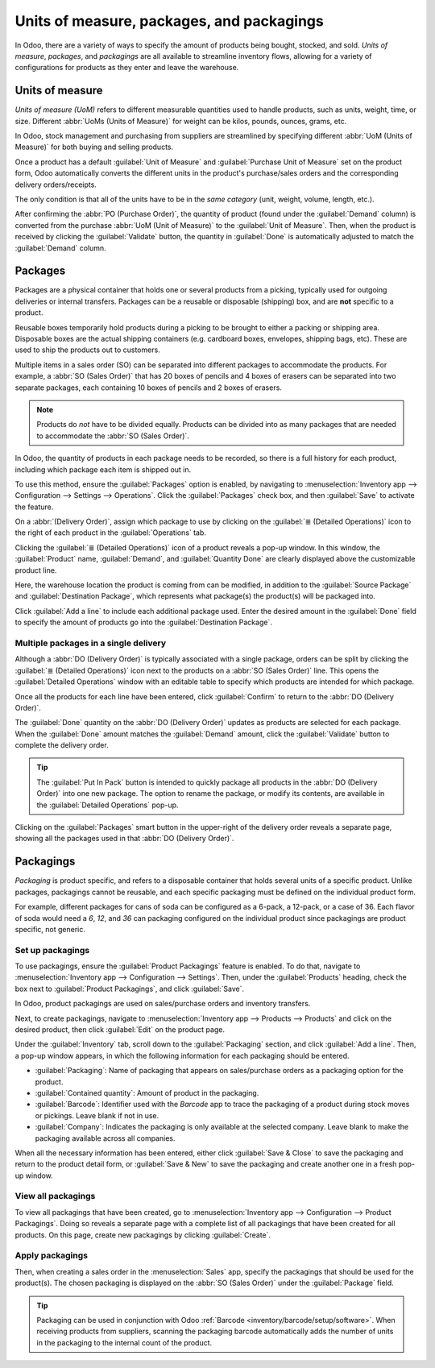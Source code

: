 ==========================================
Units of measure, packages, and packagings
==========================================

In Odoo, there are a variety of ways to specify the amount of products being bought, stocked, and
sold. *Units of measure*, *packages*, and *packagings* are all available to streamline inventory
flows, allowing for a variety of configurations for products as they enter and leave the warehouse.

Units of measure
================

*Units of measure (UoM)* refers to different measurable quantities used to handle products, such as
units, weight, time, or size. Different :abbr:`UoMs (Units of Measure)` for weight can be kilos,
pounds, ounces, grams, etc.

In Odoo, stock management and purchasing from suppliers are streamlined by specifying different
:abbr:`UoM (Units of Measure)` for both buying and selling products.

.. image:: usage/uom-on-product-form.png
   :align: center
   :alt: Specify unit of measure for selling a product vs purchasing.

Once a product has a default :guilabel:`Unit of Measure` and :guilabel:`Purchase Unit of Measure`
set on the product form, Odoo automatically converts the different units in the product's
purchase/sales orders and the corresponding delivery orders/receipts.

The only condition is that all of the units have to be in the *same category* (unit, weight, volume,
length, etc.).

.. example::
   On the product form for `Rope`, the following fields are set as:

   - :guilabel:`Unit of Measure` in `ft` (feet), and
   - :guilabel:`Purchase Unit of Measure` in `cm` (centimeters).

   Because the vendor sells rope in `cm`, the purchase :guilabel:`UoM ` is used to represent the
   quantity on the :abbr:`PO (Purchase Order)`.

   .. image:: usage/purchase-rope-in-cm.png
      :align: center
      :alt: Display purchase order for the product, rope, in centimeters.

After confirming the :abbr:`PO (Purchase Order)`, the quantity of product (found under the
:guilabel:`Demand` column) is converted from the purchase :abbr:`UoM (Unit of Measure)` to the
:guilabel:`Unit of Measure`. Then, when the product is received by clicking the :guilabel:`Validate`
button, the quantity in :guilabel:`Done` is automatically adjusted to match the :guilabel:`Demand`
column.

.. example::
   On the receipt for `Rope`, the quantities are automatically converted from `500 cm` to
   `16.40 ft`— the :guilabel:`Unit of Measure`.

   .. image:: usage/receive-rope-in-ft.png
      :align: center
      :alt: Rope quantity is converted from cm to ft during warehouse reception.

.. seealso::
   :ref:`Unit of measure <inventory/management/products/units_of_measure>`

Packages
========

Packages are a physical container that holds one or several products from a picking, typically used
for outgoing deliveries or internal transfers. Packages can be a reusable or disposable (shipping)
box, and are **not** specific to a product.

Reusable boxes temporarily hold products during a picking to be brought to either a packing or
shipping area. Disposable boxes are the actual shipping containers (e.g. cardboard boxes, envelopes,
shipping bags, etc). These are used to ship the products out to customers.

Multiple items in a sales order (SO) can be separated into different packages to accommodate the
products. For example, a :abbr:`SO (Sales Order)` that has 20 boxes of pencils and 4 boxes of
erasers can be separated into two separate packages, each containing 10 boxes of pencils and 2 boxes
of erasers.

.. note::
   Products do *not* have to be divided equally. Products can be divided into as many packages that
   are needed to accommodate the :abbr:`SO (Sales Order)`.

In Odoo, the quantity of products in each package needs to be recorded, so there is a full history
for each product, including which package each item is shipped out in.

To use this method, ensure the :guilabel:`Packages` option is enabled, by navigating to
:menuselection:`Inventory app --> Configuration --> Settings --> Operations`. Click the
:guilabel:`Packages` check box, and then :guilabel:`Save` to activate the feature.

On a :abbr:`(Delivery Order)`, assign which package to use by clicking on the :guilabel:`≣ (Detailed
Operations)` icon to the right of each product in the :guilabel:`Operations` tab.

.. image:: usage/detailed-operations-icon.png
   :align: center
   :alt: Find detailed operations icon to the right on the product line.

Clicking the :guilabel:`≣ (Detailed Operations)` icon of a product reveals a pop-up window. In this
window, the :guilabel:`Product` name, :guilabel:`Demand`, and :guilabel:`Quantity Done` are clearly
displayed above the customizable product line.

Here, the warehouse location the product is coming from can be modified, in addition to the
:guilabel:`Source Package` and :guilabel:`Destination Package`, which represents what package(s) the
product(s) will be packaged into.

Click :guilabel:`Add a line` to include each additional package used. Enter the desired amount in
the :guilabel:`Done` field to specify the amount of products go into the :guilabel:`Destination
Package`.

Multiple packages in a single delivery
--------------------------------------

Although a :abbr:`DO (Delivery Order)` is typically associated with a single package, orders can be
split by clicking the :guilabel:`≣ (Detailed Operations)` icon next to the products on a :abbr:`SO
(Sales Order)` line. This opens the :guilabel:`Detailed Operations` window with an editable table to
specify which products are intended for which package.

.. example::
   To package 10 boxes of pencils with 2 boxes of erasers from the same :abbr:`SO (Sales Order)`,
   select the :guilabel:`≣ (Detailed Operations)` icon to the right of `Box of Pencils`. This opens
   a window that is used to detail how products, like the 20 `Box of Pencils`, are packaged.

   Fill in `10` under the :guilabel:`Done` field to package 10 products into the
   :guilabel:`Destination Package`. Start typing under this field and select the :guilabel:`Create`
   button to create a new package, `PACK0000006`. Click :guilabel:`Add a line` to assign the
   remaining products in another package, `PACK0000007`.

   .. image:: usage/add-destination-package.png
      :align: center
      :alt: Detailed operations pop-up where the amount of product going in a pack can be specified.

   Select :guilabel:`Detailed Operations` on the product line for `Box of Erasers` and similarly set
   2 :guilabel:`Done` products to `PACK0000006` and `PACK0000007` each.

   .. image:: usage/put-in-pack-button.png
      :align: center
      :alt: Put in pack button to match the done amount matches the demand.

Once all the products for each line have been entered, click :guilabel:`Confirm` to return to the
:abbr:`DO (Delivery Order)`.

The :guilabel:`Done` quantity on the :abbr:`DO (Delivery Order)` updates as products are selected
for each package. When the :guilabel:`Done` amount matches the :guilabel:`Demand` amount, click the
:guilabel:`Validate` button to complete the delivery order.

.. tip::
   The :guilabel:`Put In Pack` button is intended to quickly package all products in the :abbr:`DO
   (Delivery Order)` into one new package. The option to rename the package, or modify its contents,
   are available in the :guilabel:`Detailed Operations` pop-up.

Clicking on the :guilabel:`Packages` smart button in the upper-right of the delivery order reveals a
separate page, showing all the packages used in that :abbr:`DO (Delivery Order)`.

Packagings
==========

*Packaging* is product specific, and refers to a disposable container that holds several units of a
specific product. Unlike packages, packagings cannot be reusable, and each specific packaging must
be defined on the individual product form.

For example, different packages for cans of soda can be configured as a 6-pack, a 12-pack, or a case
of 36. Each flavor of soda would need a `6`, `12`, and `36` can packaging configured on the
individual product since packagings are product specific, not generic.

Set up packagings
-----------------

To use packagings, ensure the :guilabel:`Product Packagings` feature is enabled. To do that,
navigate to :menuselection:`Inventory app --> Configuration --> Settings`. Then, under the
:guilabel:`Products` heading, check the box next to :guilabel:`Product Packagings`, and click
:guilabel:`Save`.

In Odoo, product packagings are used on sales/purchase orders and inventory transfers.

Next, to create packagings, navigate to :menuselection:`Inventory app --> Products --> Products` and
click on the desired product, then click :guilabel:`Edit` on the product page.

Under the :guilabel:`Inventory` tab, scroll down to the :guilabel:`Packaging` section, and click
:guilabel:`Add a line`. Then, a pop-up window appears, in which the following information for each
packaging should be entered.

- :guilabel:`Packaging`: Name of packaging that appears on sales/purchase orders as a packaging
  option for the product.
- :guilabel:`Contained quantity`: Amount of product in the packaging.
- :guilabel:`Barcode`: Identifier used with the *Barcode* app to trace the packaging of a product
  during stock moves or pickings. Leave blank if not in use.
- :guilabel:`Company`: Indicates the packaging is only available at the selected company. Leave
  blank to make the packaging available across all companies.

.. example::
   Create a packaging type for 6 cans of the product, `Grape Soda`, by naming the
   :guilabel:`Packaging` to `6-pack` and setting the :guilabel:`Contained quantity` to `6` in the
   pop-up window that appears after clicking on :guilabel:`Add a line`.

   .. image:: usage/create-product-packages.png
      :align: center
      :alt: Create 6-pack case for product.

When all the necessary information has been entered, either click :guilabel:`Save & Close` to save
the packaging and return to the product detail form, or :guilabel:`Save & New` to save the packaging
and create another one in a fresh pop-up window.

.. example::
   View all product packagings in the :guilabel:`Inventory` tab of the product form.

   .. image:: usage/display-product-packaging.png
      :align: center
      :alt: Show packaging and contained quantities, specified on the product page form in the
            Inventory tab.

View all packagings
-------------------

To view all packagings that have been created, go to :menuselection:`Inventory app --> Configuration
--> Product Packagings`. Doing so reveals a separate page with a complete list of all packagings
that have been created for all products. On this page, create new packagings by clicking
:guilabel:`Create`.

.. example::
   Packagings for 2 different kinds of sodas is displayed on the :guilabel:`Product Packagings`
   page. Each soda type is configured with three types of packagings.

   .. image:: usage/packagings.png
      :align: center
      :alt: List of different packagings for products.

Apply packagings
----------------

Then, when creating a sales order in the :menuselection:`Sales` app, specify the packagings that
should be used for the product(s). The chosen packaging is displayed on the :abbr:`SO (Sales Order)`
under the :guilabel:`Package` field.

.. example::
   18 cans of the product, `Grape Soda`, is packed using three 6-pack packagings.

   .. image:: usage/packagings-sales-order.png
      :align: center
      :alt: Assign packagings on the Sales Order Line.

.. tip::
   Packaging can be used in conjunction with Odoo :ref:`Barcode <inventory/barcode/setup/software>`.
   When receiving products from suppliers, scanning the packaging barcode automatically adds the
   number of units in the packaging to the internal count of the product.
